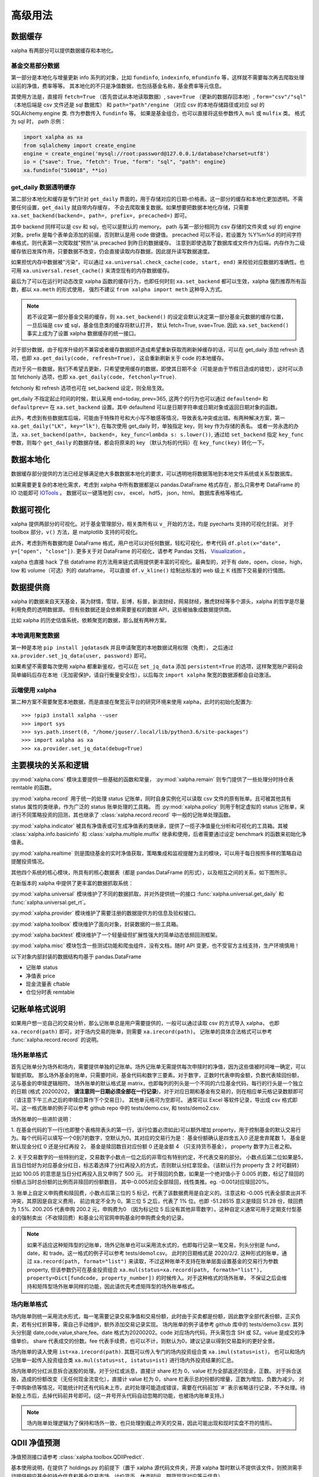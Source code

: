 .. _advance:

===========
高级用法
===========

数据缓存
--------

xalpha 有两部分可以提供数据缓存和本地化。

基金交易部分数据
+++++++++++++++++++

第一部分是本地化与增量更新 info 系列的对象，比如 ``fundinfo``, ``indexinfo``, ``mfundinfo`` 等，这样就不需要每次再去爬取处理以前的净值，费率等等。
其本地化的不只是净值数据，也包括基金名称，基金费率等元信息。

其使用方法是，直接将 ``fetch=True`` （首先尝试从本地读取数据）,
``save=True`` （更新的数据存回本地）, ``form="csv"/"sql"`` （本地后端是 csv 文件还是 sql 数据库） 和
``path="path"/engine`` （对应 csv 的本地存储路径或对应 sql 的 SQLAlchemy.engine 类.
作为参数传入 ``fundinfo`` 等。
如果是基金组合，也可以直接将这些参数传入 ``mul`` 或 ``mulfix`` 类。
格式为 sql 时， path 示例：

.. code-block:: python

    import xalpha as xa
    from sqlalchemy import create_engine
    engine = create_engine('mysql://root:password@127.0.0.1/database?charset=utf8')
    io = {"save": True, "fetch": True, "form": "sql", "path": engine}
    xa.fundinfo("510018", **io)


get_daily 数据透明缓存
++++++++++++++++++++++++++++

第二部分本地化和缓存是专门针对 ``get_daily`` 界面的，用于存储对应的日期-价格表。这一部分的缓存和本地化更加透明。不需要任何设置，``get_daily`` 就自带内存缓存，
不会去爬取重复数据。如果想要把数据本地化存储，只需要 ``xa.set_backend(backend=, path=, prefix=, precached=)`` 即可。

其中 backend 同样可以是 csv 和 sql，也可以是默认的 memory。
path 与第一部分相同为 csv 存储的文件夹或 sql 的 engine 对象。prefix 是每个表单会添加的前缀，否则默认是用 code 做键值。
precached 可以不设，若设置为 %Y%m%d 的时间字符串格式，则代表第一次爬取就"预热"从 precached 到昨日的数据缓存。
注意到即使选取了数据库或文件作为后端，内存作为二级缓存依旧发挥作用，只要数据不改变，仍会直接读取内存数据，因此提升读写数据速度。

如果担忧内存中数据被"污染"，可以通过 ``xa.universal.check_cache(code, start, end)`` 来校验对应数据的准确性。也可用 ``xa.universal.reset_cache()`` 来清空现有的内存数据缓存。


最后为了可以在运行时动态改变 xalpha 函数的缓存行为，也即任何时刻 ``xa.set_backend`` 都可以生效，xalpha 强烈推荐所有函数，都以 ``xa.meth`` 的形式使用，
强烈不建议 ``from xalpha import meth`` 这种导入方式。

.. Note::

    若不设定第一部分基金交易的缓存，则 ``xa.set_backend()`` 的设定会默认决定第一部分基金元数据的缓存位置，一旦后端是 csv 或 sql，基金信息类的缓存将默认打开，
    默认 fetch=True, svae=True. 因此 ``xa.set_backend()`` 事实上成为了设置 xalpha 数据缓存的统一接口。


对于部分数据，由于程序升级的不兼容或者缓存数据损坏造成希望重新获取而刷新掉缓存的话，可以在 get_daily 添加 refresh 选项，也即 ``xa.get_daily(code, refresh=True)``，
这会重新刷新关于 code 的本地缓存。

而对于另一些数据，我们不希望去更新，只希望使用缓存的数据，即使其日期不全（可能是由于节假日造成的错觉），这时可以添加 fetchonly 选项，也即 ``xa.get_daily(code, fetchonly=True)``.

fetchonly 和 refresh 选项也可在 set_backend 设定，则全局生效。

get_daily 不指定起止时间的时候，默认采用 end=today, prev=365, 这两个的行为也可以通过 ``defaultend=`` 和 ``defaultprev=`` 在 ``xa.set_backend`` 设置。其中 defaultend
可以是日期字符串或日期对象或返回日期对象的函数。

此外，考虑到有些数据库后端，可能由于特殊符号和大小写不敏感等情况，导致表名冲突或出错。有两种解决方案，第一 ``xa.get_daily("LK", key="lk")``, 在每次使用 get_daily 时，单独指定 key，则 key 作为存储的表名。
或者一劳永逸的办法，``xa.set_backend(path=, backend=, key_func=lambda s: s.lower())``, 通过给 ``set_backend`` 指定 ``key_func`` 参数，则每个 ``get_daily`` 的数据存储，都会将原来的 key （默认为标的代码）在 ``key_func(key)`` 转化一下。


数据本地化
-------------
数据缓存部分提供的方法已经足够满足绝大多数数据本地化的要求，可以透明地将数据落地到本地文件系统或关系型数据库。

如果需要更复杂的本地化需求，考虑到 xalpha 中所有数据都是以 pandas.DataFrame 格式存在，那么只需参考 DataFrame 的 IO 功能即可 `IOTools <https://pandas.pydata.org/pandas-docs/stable/user_guide/io.html>`_ 。
数据可以一键落地到 csv， excel， hdf5， json，html， 数据库表格等格式。


数据可视化
----------------

xalpha 提供两部分的可视化。对于基金管理部分，相关类所有以 ``v_`` 开始的方法，均是 pyecharts 支持的可视化封装。
对于 toolbox 部分，``v()`` 方法，是 matplotlib 支持的可视化。

此外，考虑到所有数据均是 DataFrame 格式，用户也可以对任何数据，轻松可视化，参考代码 ``df.plot(x="date", y=["open", "close"])``.
更多关于对 DataFrame 的可视化，请参考 Pandas 文档， `Visualization <https://pandas.pydata.org/pandas-docs/stable/user_guide/visualization.html>`_ 。

xalpha 也直接 hack 了些 dataframe 的方法用来链式调用提供更丰富的可视化。最典型的，对于有 date，open，close，high，low 和 volume（可选）列的 dataframe，
可以直接 ``df.v_kline()`` 绘制出标准的 web 级上 K 线图下交易量的行情图。


数据提供商
------------

xalpha 的数据来自天天基金，英为财情，雪球，彭博，标普，新浪财经，网易财经，雅虎财经等多个源头，xalpha 的哲学是尽量利用免费的透明数据源。
但有些数据还是会依赖需要鉴权的数据 API，这些被抽象成数据提供商。

比如 xalpha 的历史估值系统，依赖聚宽的数据，那么就有两种方案。

本地调用聚宽数据
+++++++++++++++++++

第一种是本地 ``pip install jqdatasdk`` 并且申请聚宽的本地数据试用权限（免费），
之后通过 ``xa.provider.set_jq_data(user, password)`` 即可。

如果希望不需要每次使用 xalpha 都重新鉴权，也可以在 ``set_jq_data`` 添加 ``persistent=True``
的选项，这样聚宽账户密码会简单编码后存在本地（无加密保护，请自行衡量安全性），以后每次 ``import xalpha`` 聚宽的数据源都会自动激活。

云端使用 xalpha
+++++++++++++++++

第二种方案不需要聚宽本地数据，而是直接在聚宽云平台的研究环境来使用 xalpha，此时的初始化配置为::

    >>> !pip3 install xalpha --user
    >>> import sys
    >>> sys.path.insert(0, "/home/jquser/.local/lib/python3.6/site-packages")
    >>> import xalpha as xa
    >>> xa.provider.set_jq_data(debug=True)


主要模块的关系和逻辑
---------------------
:py:mod:`xalpha.cons` 模块主要提供一些基础的函数和常量， :py:mod:`xalpha.remain` 则专门提供了一些处理分时持仓表 remtable 的函数。

:py:mod:`xalpha.record` 用于统一的处理 status 记账单，同时自身实例化可以读取 csv 文件的原有账单。且可被其他具有 status 属性的类继承，作为广泛的 status 账单处理的工具箱。 而 :py:mod:`xalpha.policy` 则用于制定虚拟的 status 记账单，来进行不同策略投资的回测，其也继承了 :class:`xalpha.record.record` 中一般的记账单处理函数。

:py:mod:`xalpha.indicator` 被具有净值表或可生成净值表的类继承，提供了一揽子净值量化分析和可视化的工具箱。其被 :class:`xalpha.info.basicinfo` 和 :class:`xalpha.multiple.mulfix` 继承和使用，后者需要通过设定 benchmark 的函数来初始化净值表。

:py:mod:`xalpha.realtime` 则是围绕基金的实时净值获取，策略集成和监视提醒为主的模块，可以用于每日按照多样的策略自动提醒投资情况。

其他四个系统的核心模块，所具有的核心数据表（都是 pandas.DataFrame 的形式），以及相互之间的关系，如下图所示。

.. image:: https://user-images.githubusercontent.com/35157286/43990032-fd6f8a3a-9d87-11e8-95c4-206b13734b40.png
 

在新版本的 xalpha 中提供了更丰富的数据抓取系统：

:py:mod:`xalpha.universal` 模块维护了不同的数据抓取，并对外提供统一的接口 :func:`xalpha.universal.get_daily` 和 :func:`xalpha.universal.get_rt`。

:py:mod:`xalpha.provider` 模块维护了需要注册的数据提供方的信息及验权接口。

:py:mod:`xalpha.toolbox` 模块维护了面向对象，封装数据的一些工具箱。

:py:mod:`xalpha.backtest` 模块维护了一个轻量级但扩展性强大的简单动态低频回测框架。

:py:mod:`xalpha.misc` 模块包含一些测试功能和爬虫组件，没有文档，随时 API 变更，也不受官方主线支持，生产环境慎用！



以下对象内部封装的数据结构均基于 pandas.DataFrame

*	记账单 status
*	净值表 price
*	现金流量表 cftable
*	仓位分时表 remtable


记账单格式说明
---------------------------

如果用户想一览自己的交易分析，那么记账单总是用户需要提供的，一般可以通过读取 csv 的方式导入 xalpha， 也即 ``xa.record(path)`` 即可，对于场内交易的账单，则需要 ``xa.irecord(path)``。
记账单的具体合法格式可以参考 :func:`xalpha.record.record` 的说明。


场外账单格式
++++++++++++++++

首先记账单分为场外和场内，需要提供单独的记账单。场外记账单无需提供每次申赎时的净值，因为这些值被时间唯一确定，可以智能抓取。
那么场外基金的账单，只需要时间，基金代码和数字三要素。对于数字，正数时代表申购金额，负数代表赎回份额，这与基金的申赎逻辑相符。
场外账单的默认格式是 matrix，也即每列的列头是一个不同的六位基金代码，每行的行头是一个独立的日期 (格式 20200202， **请注意同一日期必须全部在一行记录**)，对于对应日期和基金有交易的，则在相应单元格记录数额即可 （请注意下午三点之后的申赎应算作下个交易日）。
其他单元格可为空即可。
通常可以 Excel 等软件记录，导出成 csv 格式即可。这一格式账单的例子可以参考 github repo 中的 tests/demo.csv, 和 tests/demo2.csv.

场外账单的一些进阶说明：

1. 在基金代码的下一行(也即整个表格除表头的第一行，该行位置必须如此)可以额外增加 property，用于控制基金的默认交易行为。每个代码可以填写一个0到7的数字，空默认为0。其对应的交易行为是：
基金份额确认是四舍五入0 还是舍弃尾数 1， 基金是默认现金分红 0 还是分红再投 2， 基金是赎回数目对应份额 0 还是金额 4 （只支持货币基金）， property 数字为三者之和。

2. 关于交易数字的一些特别约定，交易数字小数点一位之后的非零位有特别约定，不代表交易的部分。
小数点后第二位如果是5，且当日恰好为对应基金分红日，标志着选择了分红再投入的方式，否则默认分红拿现金。（该默认行为 property 含 2 时可翻转）比如 100.05 的意思是当日分红再投入且又申购了 500 元。
对于赎回的负数，如果是一个绝对值小于 0.005 的数，标记了赎回的份额占当时总份额的比例而非赎回的份额数目， 其中-0.005对应全部赎回，线性类推。eg. -0.001对应赎回20%。

3. 账单上自定义申购费和赎回费，小数点后第三位的 5 标记，代表了该数据费用是自定义的。注意这和 -0.005 代表全部卖出并不冲突，其原因是自定义费用，
前边肯定不全为 0。第三位 5 之后，代表了 1% 位。也即 -51.28515 意义是赎回 51.28 份，赎回费为 1.5%. 200.205 代表申购 200.2 元，申购费为0
（因为标记位 5 后没有其他非零数字）。这种自定义通常可用于定期支付型基金的强制卖出（不收赎回费）和基金公司官网申购基金时申购费全免的记录。


.. Note::

    如果不适应这种矩阵型的记账单，场外记账单也可以采用流水式的，也即每行记录一笔交易，列头分别是 fund，date，和 trade。这一格式的例子可以参考 tests/demo1.csv。
    此时的日期格式是 2020/2/2. 这种形式的账单，通过 ``xa.record(path, format="list")`` 来读取，不过这种账单不支持在账单层面设置基金的交易行为参数 property,
    但该参数仍可在基金投资组合 ``xa.mul(status=xa.record(path, formath="list"), property=Dict[fundcode, property_number])`` 的时候传入。对于这种格式的场外账单，
    不保证之后会维持和矩阵型场外账单同样的功能，因此请优先考虑矩阵型的场外账单格式。


场内账单格式
++++++++++++++++


场内账单则统一采用流水形式，每一笔需要记录交易净值和交易份额，此时由于买卖都是份额，因此数字全部代表份额，正买负卖，若有分红折算等，需自己手动维护，额外添加交易记录实现。
场内账单的例子请参考 github 库中的 tests/demo3.csv. 其列头分别是 date,code,value,share,fee。date 格式为20200202。code 对应场内代码，开头需包含 SH 或 SZ。value 是成交的净值单价。
share 代表成交的份数。fee 代表手续费，也可以不计，则默认为0，建议记录以得到交易盈利的更好全景。

场内账单的读入使用 ``ist=xa.irecord(path)``. 其既可以传入专门的场内投资组合类 ``xa.imul(status=ist)``，
也可以和场内记账单一起传入投资组合类 ``xa.mul(status=st, istatus=ist)`` 进行场内外投资结果的汇总。

场内账单的分红派息拆合送股的处理。对于分红或派息，直接计 share 栏为 0，value 栏为全部返还的现金，正数。
对于拆合送股，造成的份额改变（无任何现金流变化），直接计 value 栏为 0，share 栏表示总的份额的增量，正数为增加，负数为减少。
对于申购新债等情况，可能统计时还有代码未上市，此时处理可能造成错误，需要在代码前加``#``表示省略该行记录，不予处理。待新股上市后，去掉代码前井号即可。(这一井号开头代码自动忽略的功能，也被场内账单支持。)


.. Note::

    场内账单处理逻辑为了保持和场外一致，也只处理到截止昨天的交易，因此可能出现和现时实盘不符的情形。



QDII 净值预测
---------------------------

净值预测接口请参考 :class:`xalpha.toolbox.QDIIPredict`.

基本使用说明，在提供了 holdings.py 的前提下（置于 xalpha 源代码文件夹，开源 xalpha 暂时默认不提供该文件，则预测需手动提供相应基金的持仓信息和基金交易市场，计价货币，休市时间，期货现货对应等元信息）

 .. code-block:: python

    import xalpha as xa
    xa.set_backend(backend="csv", path="./data") # 设置合适的本地化方案，也可不设，则数据仅会缓存在内存中
    nfyy = xa.QDIIPredict("SH501018", positions=True) # 初始化南方原油的净值预测，采取浮动仓位预测
    print(nfyy.t1_type) # 未计算
    print(nfyy.get_t1()) # 返回上个交易日的净值预测
    print(nfyy.t1_type) # 已计算
    print(nfyy.get_position()) # 返回基于前天和更早净值数据判断而得出的昨日仓位估计
    print(nfyy.get_t0()) # 实时净值预测
    print(nfyy.get_t1_rate()) # 实时市价相对昨日净值预测的溢价率
    print(nfyy.get_t0_rate()) # 实时市价相对实时估值的溢价率
    nfyy.benchmark_test("2020-01-01", "2020-03-01") # 回测一段时间内的预测效果
    nfyy.analyse() # 打印出回测的定量分析


导入外部 holdings.py 数据文件
+++++++++++++++++++++++++++++++

可将 holdings.py 文件与运行脚本置于同一文件夹，或任何在 PYTHONPATH 的文件夹

.. code-block:: python

    import holdings  # 导入外部的 holdings.py
    import xalpha as xa
    xa.set_holdings(holdings) # 设置 xalpha 使用该数据文件
    # 之后的操作与之前相同


自制 holdings.py 文件
+++++++++++++++++++++++++++++++

默认的 xalpha 不提供 holdings.py ，因此 QDII 净值预测只有脚手架，没有具体的数据文件，要想预测 QDII 基金的净值和溢价率，暂时使用可以直接提供持仓字典，传入 QDIIPredict 初始化参数中。
但打算长期持续使用的话，还是建议维护自己的 holdings.py 文件。下面将具体介绍 holdings.py 文件应具有的内容和格式。文件示例

.. code-block:: python

    no_trading_days = {}  # 市场对应休市日
    no_trading_days["LU"] = [
        "2020-01-01",
        "2020-04-10",
        "2020-04-13",
        "2020-05-01",
        "2020-12-24",
        "2020-12-25",
        "2020-12-31",
    ]

    market_info = {
        "SP5475707.2": "US",
        "FT-CSGOLD:SWX:USD": "CH",
    }  # 代码对应市场

    # 收盘北京时间，用于期货基准比较
    usend = 4  # winter 5
    euend = -1
    jpend = -10

    futures_info = {
        "indices/india-50-futures": "indices/s-p-cnx-nifty",
        "commodities/crude-oil": "commodities/crude-oil",
        "commodities/brent-oil": "commodities/brent-oil",
    }  # 期货对应现货


    alt_info = {
        "FT-AUCHAH:SWX:CHF": "BB-AUCHAH:SW",
        "indices/dj-us-select-oil-exploration-prod": "SP91988493.2",
    }
    # 标的备份替换，用于生产级稳定性

    # 单个标的非假期净值缺失日
    gap_info = {}  # Fcode: list of %Y-%m-%d
    gap_info["etfs/velocityshares-3x-long-crude-oil"] = ["2020-04-03"]  # 基金清盘

    # 计价货币信息

    currency_info = {
        "BB-AUCHAH:SW": "CHF",
        "FT-RICY:IOM": "USD",
        "etfs/powershares-india-portfolio": "USD",
    }

    # 基金持仓
    holdings = {}


    # 南方原油
    holdings_501018_19s4 = {
        "etfs/etfs-brent-1mth-uk": 17.51,  # UK
        "etfs/etfs-brent-crude": 15.04,  # UK
        "etfs/etfs-crude-oil": 7.34,  # UK
        "etfs/ipath-series-b-sp-gsci-crd-oil-tr": 0.06,  # US
        "etfs/powershares-db-oil-fund": 11.6,  # US
        "etfs/ubs-cmci-oil-sf-usd": 8.68,  # CH
        "etfs/united-states-12-month-oil": 8.14,  # US
        "etfs/united-states-brent-oil-fund-lp": 15.42,  # US
        "etfs/united-states-oil-fund": 9.63,  # US
    }

    holdings["501018"] = holdings_501018_19s4
    holdings["501018rt"] = {
        "commodities/brent-oil": {"weight": 30, "time": euend},
        "commodities/crude-oil~1": {"weight": 45, "time": usend},
        "commodities/crude-oil~2": {"weight": 20, "time": jpend},
    }
    # 将对应标的 T-1 及实时预测持仓，添加到 holdings 字典


    holdings["510510"] = {"SH000905": 100}  # 国内标的实时溢价率也支持，但需要调用的是 xa.RTPredict 类



具体解释如下

``no_trading_days``: Dict[str, List[str(%Y-%m-%d)]] eg. ``no_trading_days = {"FR": ["2020-02-02"]}``, 用来记录各个地区市场的非周末休息日，注意大部分主流市场的休市日信息已经在 ``xa.cons.holiday`` 中，而不需重复记录

``market_info``: Dict[str, str]. 对应标的的市场地区，如不存在，则默认网络抓取，如对应标的不支持市场信息，则按照标的货币信息推断。

``currency_info``: Dict[str, str]. 对应标的货币信息，大部分标的可通过 ``xa.get_rt`` 获取的，不必须记录。

``holdings``: Dict[str, Dict[str, float]]. 核心字典，key 可以是基金代码用于 T-1 净值预测或普通基金的实时净值预测，基金代码 + rt 用于 QDII 基金的实时净值预测。每个 value 是一个持仓字典。
数值代表比例，100为单位。对于 rt 字典，value 也可以还是一个字典，分别用 weight time base 来精准的表示对应比例和参考的基准时间与基准标的。

其他更进阶的信息字典一般不需要设置，如果有需求或疑问，请直接参考 :class:`xalpha.toolbox.QDIIPredict` 源代码，或开 issue 联系作者。

需要注意的是，上述内容看似复杂，但多是为了生产级的稳定性和速度，实际上只定义对应基金的 holdings 字典已经可以在绝大多数情形正常使用净值预测功能。


动态回测系统
------------

:py:mod:`xalpha.backtest` 引入了一个轻量级但可扩展性强的动态回测框架，支持编程回测较复杂的需求，（``xa.policy`` 简单策略无法充分支持的）。
通过自定义 ``xa.backtest.BTE`` 的子类，作为不同策略的回测引擎。同时该模块提供一些简单常见回测策略的例子。


日志系统
---------------

xalpha 引入了 python logger 的日志系统，尤其是用来记录网络链接和爬虫等详细的 debug 信息。


Jupyter 中的使用
+++++++++++++++++++++

.. code-block:: python

    import xalpha as xa
    import logging
    logger = logging.getLogger('xalpha')
    logger.setLevel(logging.DEBUG)
    ch = logging.StreamHandler()
    ch.setLevel(logging.DEBUG)
    logger.addHandler(ch)

以上配置，日志将打印在 jupyter notebook 前端


脚本程序中使用
+++++++++++++++++

.. code-block:: python

    import xalpha as xa
    import logging
    logger = logging.getLogger('xalpha')
    logger.setLevel(logging.DEBUG)
    fhandler = logging.FileHandler(filename='debug.log', mode='a')
    formatter = logging.Formatter('%(asctime)s - %(name)s - %(levelname)s - %(message)s')
    fhandler.setFormatter(formatter)
    logger.addHandler(fhandler)

以上配置，日志将输入文件 debug.log


get 方法钩子
-----------------

有时候可能用户自己维护了一部分数据或数据库，也可能用户有其他更好的数据 API 可用。为了将这些无缝的融合进 xalpha，我们引入了 handler 来处理。

举例来说，我的数据库里有 A 股股票的日线数据，而且我觉得这个数据质量比网上爬虫要好，那么我希望 ``xa.get_daily("SH600000")`` 的时候，
xalpha 不要去雪球爬取数据，而是直接从我的数据库里来拿，这样又快又稳。这样所有基于 xa.get_daily 构建的 xalpha 的工具箱就也可以继续无缝的使用了。

为了实现这点，可以按如下示例：

.. code-block:: python

    import xalpha as xa

    def fetch_from_database(code, start, end, **kws): # **kws 是声明钩子函数所必须的，即使你用不到
        if code.startswith("SH"): # 请只过滤符合要求的代码，其他代码仍然用 get_daily 方法
            # 这里定义连接数据库和拿数据
            return df # 最终返回符合约定的 pd.DataFrame, 比如必须有 date 列，type 是 pd.Timestamp
        else:
            return None # 对于不满足的代码，返回 None 即可，程序将自动按照原来的 get_daily 处理

    xa.set_handler(method="daily", f=fetch_from_database) # 设定好钩子
    xa.get_daily("SH600000") # 此时程序将从数据库获取日线数据

同样的方法，也可以应用到 ``get_rt`` 和 ``get_bar``, 对应的 method="rt", "bar".

应用举例，有时候你可能不希望抓取实时数据那么实时，每分钟更新一次实时数据就好，那你可以通过下面的方式实现 get_rt 的"迟滞化"。

.. code-block:: python

    import xalpha as xa

    @xa.universal.lru_cache_time(ttl=60)
    def cached_get_rt(code, **kws):
        return xa.get_rt(code, handler=False)

    xa.set_handler(method="rt", f=cached_get_rt)


set 方法总结
---------------

xalpha 激进地利用了 python 的 reflection 机制，很多设定可以运行时动态改变，这些往往被抽象成一些 ``set_`` 接口。

* set_proxy: 设定代理，支持 http 和 socks 代理，set_proxy() 可以立即取消代理 :func:`xalpha.provider.set_proxy`

* set_backend: 设定数据缓存的后端和行为 :func:`xalpha.universal.set_backend`

* set_holdings: 导入外部的 holdings.py 数据文件 :func:`xalpha.toolbox.set_holdings`

* set_handler: 为 ``get_`` 数据函数设定钩子 :func:`xalpha.universal.set_handler`

* set_jq_data: 聚宽数据源鉴权 :func:`xalpha.provider.set_jq_data`

* set_display: 若参数为 "notebook"，可以设定 dataframe 按照 web 级的表格显示，支持排序，搜索和翻页 :func:`xalpha.toolbox.set_display`


爬虫与反爬虫
-------------------

xalpha 本身不维护任何数据，所有数据都来自从不同数据源的即时爬虫。但由于 xalpha 设计巧妙的本地缓存策略，大部分数据都不需要重复爬取，使用和分析因此不需要过多的时间延迟。
xalpha 维护了极其丰富的数据源，横跨十几个不同的网站，其默认设置可以顺利的爬取这些网站的数据，不需要额外的配置。但部分数据源如彭博，可能需要 ``xa.set_proxy`` 设定代理才能链接。

xalpha 设计的尽量对数据源网站友好，通过丰富而合理的本地和内存缓存策略，可以极大的减少网络连接和下载数目，从而提升反应速度和减少对数据源服务器的冲击。
xalpha 也不建议被用作高频交易的组件，不提倡任何高强度爬取数据的行为。

如果对同一数据源链接强度过大，很有可能被限制 ip 从而无法获取数据。此时唯一的 workaround 就是设置代理 ``xa.set_proxy()``，从而改变 ip。
根据个人经验，最容易封禁 ip 从而无法爬取的数据源包括人民币中间价官方网站，彭博网站。此外，ft.com 和标普网站在部分情况容易出现访问超时或访问错误等问题，原因未知，似乎不是反爬策略造成的。

set_proxy 传入字符串可以是 http 或 socks5 代理地址，注意， socks5:// 格式的输入，不会改变使用本地的 DNS，如果想 DNS 查询也通过代理服务器的话，需使用 socks5h:// ,
这一约定与 curl 和 requests 同步。


一些投资概念的理解
----------------------------

封闭组合系统和开放组合系统
++++++++++++++++++++++++++++++

参考 `issue <https://github.com/refraction-ray/xalpha/issues/29>`_

当讨论 beta，alpha 或者最大回撤这些概念时，我们需要一个每日净值数据，也就是至少整个系统得有净值的概念。那么这样一个系统就是封闭系统。封闭系统的意思是，初始资金固定 （totmoney），之后不再投入资金了，只在系统内不同仓位间轮换（比如货币基金和股票）。这个具体例子里 totmoney=14000，是因为我们选了14个基金，每个1000元，这样恰好相当于初始现金全买了基金了。当然可以选择更大的 totmoney，那么就会有一部分钱一直在货币基金里。这样系统的每日净值，实际上就是每日现有资产总值和初始资金的比例。这就是 mulfix。这种系统的净值同时反应了投资者的择时和择标的能力。

而 mul 对应的系统，是“开放的”，也就是可以随时进钱，随时出钱。比如对于工薪族每月定投这种，用开放系统就比较合适。因为并不是刚开始就有36个月的钱在货币基金里，然后每月向基金移仓的。这样的系统当然也可以定义净值，但这种净值会很奇怪，只能反应投资者的择标的能力，而反应不了其择时能力（但很多时候择时能力贡献了利润的大部分）。因此我没有给 mul 净值的属性，所以这种 “开放” 系统是进行不了那些基于净值曲线的指标分析的。但是依旧可以计算内部收益率 mul.xirrrate()。一个资金反复进出的开放系统，究竟投资效果如何，主要靠 xirrrate 定量刻画。

作为一个理解 mul 和 mulfix 本质区别的例子，考虑某个基金，年初净值1.0，你投入了1000元，年中涨到 2.0, 你又投入了1000元，年末跌回 1.0. 请问这样一个系统看成开放系统和封闭系统，其净值是怎么变化的，从中你会理解到我为什么说开放系统的净值记录是失真的和没有意义的。（答案：若考虑成封闭系统，年末净值为0.75，如考虑成开放系统，年末净值为 1.0）


内部收益率和年化收益率
++++++++++++++++++++++++++

参考 `issue <https://github.com/refraction-ray/xalpha/issues/9>`_

计算上， anunalized return 就是最后日期的总资产金额除以开始的，然后按总天数开方就好了，比较简单。但是这种计算肯定不适用于开放系统，开放系统的投入金额怎么定义，总天数又怎么定义，这都是问题。
xirr 就是内部收益率，这个可以考虑到每一笔现金投入的时间成本，计算时首先增加一笔现在的全部卖出，然后对所有的现金流计算 c_1/t_1^r+c_2/t_2^r+...=0, 这个方程的解r，就是内部收益率，它并较准确的刻画了开放系统的年化情况。
两个收益率在封闭系统理论上是一样的，但由于 xirr 需要数值解方程，肯定会有一个误差，所以才会不完全一样。（其实还有 xirr 考虑了赎回费， returns 没考虑的因素）
至于开放系统定义一定时间内的收益率，则需将之前的基金持有净值，视为这一阶段第一日的买入？因为 xirr 计算需要每一笔现金流。
总结下就是，只有封闭的系统可以计算 annualized return，只有现金流闭合的系统（买入卖出全部能对上，不能有最后没卖掉的，也不能卖不存在的），才能计算 xirr。这是理论和现实所限制的，而不是程序实现。

关于涉及有分红基金分析的一些讨论
+++++++++++++++++++++++++++++++++++

一些能够实现分红再投入，在不同情形下分析的 workaround。

参考 `issue <https://github.com/refraction-ray/xalpha/issues/34>`_

一个基本范式

.. code-block:: python

    def fundinfo_buyandhold(code, start=None):
        f = xa.fundinfo(code)
        if not start:
            start = f.price.iloc[0]["date"].strftime("%Y%m%d")
        st = xa.policy.buyandhold(f, start=start, totmoney=1000)
        sys = xa.mulfix(status=st.status, totmoney=1000)
        sys.bcmkset(xa.cashinfo(start=start))
        sys.code = code
        sys.name = f.name
        return sys

